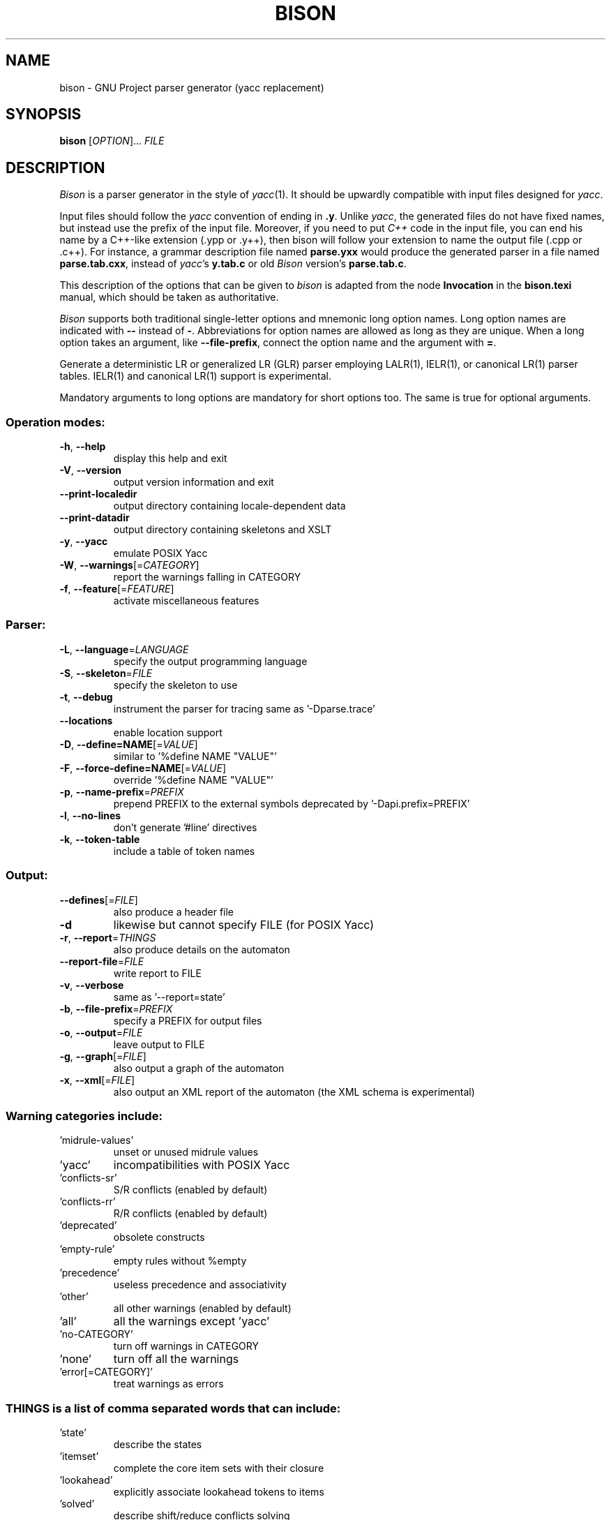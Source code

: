 .\" DO NOT MODIFY THIS FILE!  It was generated by help2man 1.41.2.
.TH BISON "1" "June 2013" "bison 2.7.91" "User Commands"
.SH NAME
bison \- GNU Project parser generator (yacc replacement)
.SH SYNOPSIS
.B bison
[\fIOPTION\fR]... \fIFILE\fR
.SH DESCRIPTION
.I Bison
is a parser generator in the style of
.IR yacc (1).
It should be upwardly compatible with input files designed
for
.IR yacc .
.PP
Input files should follow the
.I yacc
convention of ending in
.BR .y .
Unlike
.IR yacc ,
the generated files do not have fixed names, but instead use the prefix
of the input file.
Moreover, if you need to put
.I C++
code in the input file, you can end his name by a C++-like extension
(.ypp or .y++), then bison will follow your extension to name the
output file (.cpp or .c++).
For instance, a grammar description file named
.B parse.yxx
would produce the generated parser in a file named
.BR parse.tab.cxx ,
instead of
.IR yacc 's
.B y.tab.c
or old
.I Bison
version's
.BR parse.tab.c .
.PP
This description of the options that can be given to
.I bison
is adapted from the node
.B Invocation
in the
.B bison.texi
manual, which should be taken as authoritative.
.PP
.I Bison
supports both traditional single-letter options and mnemonic long
option names.  Long option names are indicated with
.B \-\-
instead of
.BR \- .
Abbreviations for option names are allowed as long as they
are unique.  When a long option takes an argument, like
.BR \-\-file-prefix ,
connect the option name and the argument with
.BR = .
.PP
Generate a deterministic LR or generalized LR (GLR) parser employing
LALR(1), IELR(1), or canonical LR(1) parser tables.  IELR(1) and
canonical LR(1) support is experimental.
.PP
Mandatory arguments to long options are mandatory for short options too.
The same is true for optional arguments.
.SS "Operation modes:"
.TP
\fB\-h\fR, \fB\-\-help\fR
display this help and exit
.TP
\fB\-V\fR, \fB\-\-version\fR
output version information and exit
.TP
\fB\-\-print\-localedir\fR
output directory containing locale\-dependent data
.TP
\fB\-\-print\-datadir\fR
output directory containing skeletons and XSLT
.TP
\fB\-y\fR, \fB\-\-yacc\fR
emulate POSIX Yacc
.TP
\fB\-W\fR, \fB\-\-warnings\fR[=\fICATEGORY\fR]
report the warnings falling in CATEGORY
.TP
\fB\-f\fR, \fB\-\-feature\fR[=\fIFEATURE\fR]
activate miscellaneous features
.SS "Parser:"
.TP
\fB\-L\fR, \fB\-\-language\fR=\fILANGUAGE\fR
specify the output programming language
.TP
\fB\-S\fR, \fB\-\-skeleton\fR=\fIFILE\fR
specify the skeleton to use
.TP
\fB\-t\fR, \fB\-\-debug\fR
instrument the parser for tracing
same as '\-Dparse.trace'
.TP
\fB\-\-locations\fR
enable location support
.TP
\fB\-D\fR, \fB\-\-define=NAME\fR[=\fIVALUE\fR]
similar to '%define NAME "VALUE"'
.TP
\fB\-F\fR, \fB\-\-force\-define=NAME\fR[=\fIVALUE\fR]
override '%define NAME "VALUE"'
.TP
\fB\-p\fR, \fB\-\-name\-prefix\fR=\fIPREFIX\fR
prepend PREFIX to the external symbols
deprecated by '\-Dapi.prefix=PREFIX'
.TP
\fB\-l\fR, \fB\-\-no\-lines\fR
don't generate '#line' directives
.TP
\fB\-k\fR, \fB\-\-token\-table\fR
include a table of token names
.SS "Output:"
.TP
\fB\-\-defines\fR[=\fIFILE\fR]
also produce a header file
.TP
\fB\-d\fR
likewise but cannot specify FILE (for POSIX Yacc)
.TP
\fB\-r\fR, \fB\-\-report\fR=\fITHINGS\fR
also produce details on the automaton
.TP
\fB\-\-report\-file\fR=\fIFILE\fR
write report to FILE
.TP
\fB\-v\fR, \fB\-\-verbose\fR
same as '\-\-report=state'
.TP
\fB\-b\fR, \fB\-\-file\-prefix\fR=\fIPREFIX\fR
specify a PREFIX for output files
.TP
\fB\-o\fR, \fB\-\-output\fR=\fIFILE\fR
leave output to FILE
.TP
\fB\-g\fR, \fB\-\-graph\fR[=\fIFILE\fR]
also output a graph of the automaton
.TP
\fB\-x\fR, \fB\-\-xml\fR[=\fIFILE\fR]
also output an XML report of the automaton
(the XML schema is experimental)
.SS "Warning categories include:"
.TP
\&'midrule\-values'
unset or unused midrule values
.TP
\&'yacc'
incompatibilities with POSIX Yacc
.TP
\&'conflicts\-sr'
S/R conflicts (enabled by default)
.TP
\&'conflicts\-rr'
R/R conflicts (enabled by default)
.TP
\&'deprecated'
obsolete constructs
.TP
\&'empty\-rule'
empty rules without %empty
.TP
\&'precedence'
useless precedence and associativity
.TP
\&'other'
all other warnings (enabled by default)
.TP
\&'all'
all the warnings except 'yacc'
.TP
\&'no\-CATEGORY'
turn off warnings in CATEGORY
.TP
\&'none'
turn off all the warnings
.TP
\&'error[=CATEGORY]'
treat warnings as errors
.SS "THINGS is a list of comma separated words that can include:"
.TP
\&'state'
describe the states
.TP
\&'itemset'
complete the core item sets with their closure
.TP
\&'lookahead'
explicitly associate lookahead tokens to items
.TP
\&'solved'
describe shift/reduce conflicts solving
.TP
\&'all'
include all the above information
.TP
\&'none'
disable the report
.SS "FEATURE is a list of comma separated words that can include:"
.TP
\&'caret'
show errors with carets
.TP
\&'all'
all of the above
.TP
\&'none'
disable all of the above
.SH AUTHOR
Written by Robert Corbett and Richard Stallman.
.SH "REPORTING BUGS"
Report bugs to <bug\-bison@gnu.org>.
.br
GNU Bison home page: <http://www.gnu.org/software/bison/>.
.br
General help using GNU software: <http://www.gnu.org/gethelp/>.
.PP
.br
Report translation bugs to <http://translationproject.org/team/>.
.br
For complete documentation, run: info bison.
.SH COPYRIGHT
Copyright \(co 2013 Free Software Foundation, Inc.
.br
This is free software; see the source for copying conditions.  There is NO
warranty; not even for MERCHANTABILITY or FITNESS FOR A PARTICULAR PURPOSE.
.SH "SEE ALSO"
.BR lex (1),
.BR flex (1),
.BR yacc (1).
.PP
The full documentation for
.B bison
is maintained as a Texinfo manual.  If the
.B info
and
.B bison
programs are properly installed at your site, the command
.IP
.B info bison
.PP
should give you access to the complete manual.
